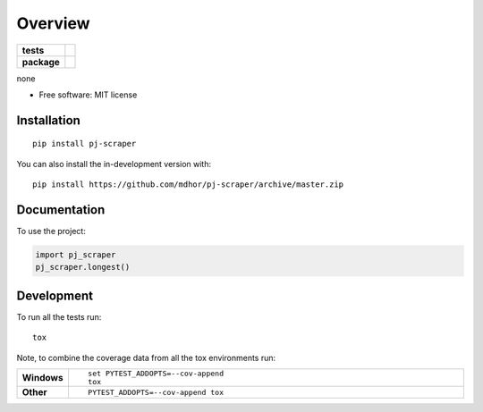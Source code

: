 ========
Overview
========

.. start-badges

.. list-table::
    :stub-columns: 1

    * - tests
      - | |travis|
        |
        | |codeclimate|
    * - package
      - | |version| |wheel| |supported-versions| |supported-implementations|
        | |commits-since|

.. |travis| image:: https://api.travis-ci.com/mdhor/pj-scraper.svg?branch=master
    :alt: Travis-CI Build Status
    :target: https://travis-ci.com/github/mdhor/pj-scraper

.. |codeclimate| image:: https://codeclimate.com/github/mdhor/pj-scraper/badges/gpa.svg
   :target: https://codeclimate.com/github/mdhor/pj-scraper
   :alt: CodeClimate Quality Status

.. |version| image:: https://img.shields.io/pypi/v/pj-scraper.svg
    :alt: PyPI Package latest release
    :target: https://pypi.org/project/pj-scraper

.. |wheel| image:: https://img.shields.io/pypi/wheel/pj-scraper.svg
    :alt: PyPI Wheel
    :target: https://pypi.org/project/pj-scraper

.. |supported-versions| image:: https://img.shields.io/pypi/pyversions/pj-scraper.svg
    :alt: Supported versions
    :target: https://pypi.org/project/pj-scraper

.. |supported-implementations| image:: https://img.shields.io/pypi/implementation/pj-scraper.svg
    :alt: Supported implementations
    :target: https://pypi.org/project/pj-scraper

.. |commits-since| image:: https://img.shields.io/github/commits-since/mdhor/pj-scraper/v0.0.0.svg
    :alt: Commits since latest release
    :target: https://github.com/mdhor/pj-scraper/compare/v0.0.0...master



.. end-badges

none

* Free software: MIT license

Installation
============

::

    pip install pj-scraper

You can also install the in-development version with::

    pip install https://github.com/mdhor/pj-scraper/archive/master.zip


Documentation
=============


To use the project:

.. code-block:: python

    import pj_scraper
    pj_scraper.longest()


Development
===========

To run all the tests run::

    tox

Note, to combine the coverage data from all the tox environments run:

.. list-table::
    :widths: 10 90
    :stub-columns: 1

    - - Windows
      - ::

            set PYTEST_ADDOPTS=--cov-append
            tox

    - - Other
      - ::

            PYTEST_ADDOPTS=--cov-append tox
